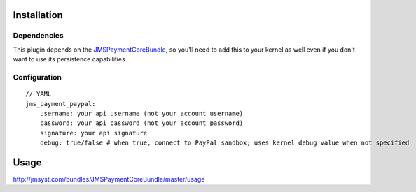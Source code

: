 ============
Installation
============
Dependencies
------------
This plugin depends on the JMSPaymentCoreBundle_, so you'll need to add this to your kernel
as well even if you don't want to use its persistence capabilities.

Configuration
-------------
::

    // YAML
    jms_payment_paypal:
        username: your api username (not your account username)
        password: your api password (not your account password)
        signature: your api signature
        debug: true/false # when true, connect to PayPal sandbox; uses kernel debug value when not specified


=====
Usage
=====
http://jmsyst.com/bundles/JMSPaymentCoreBundle/master/usage

.. _JMSPaymentCoreBundle: https://github.com/schmittjoh/JMSPaymentCoreBundle/blob/master/Resources/doc/index.rst
